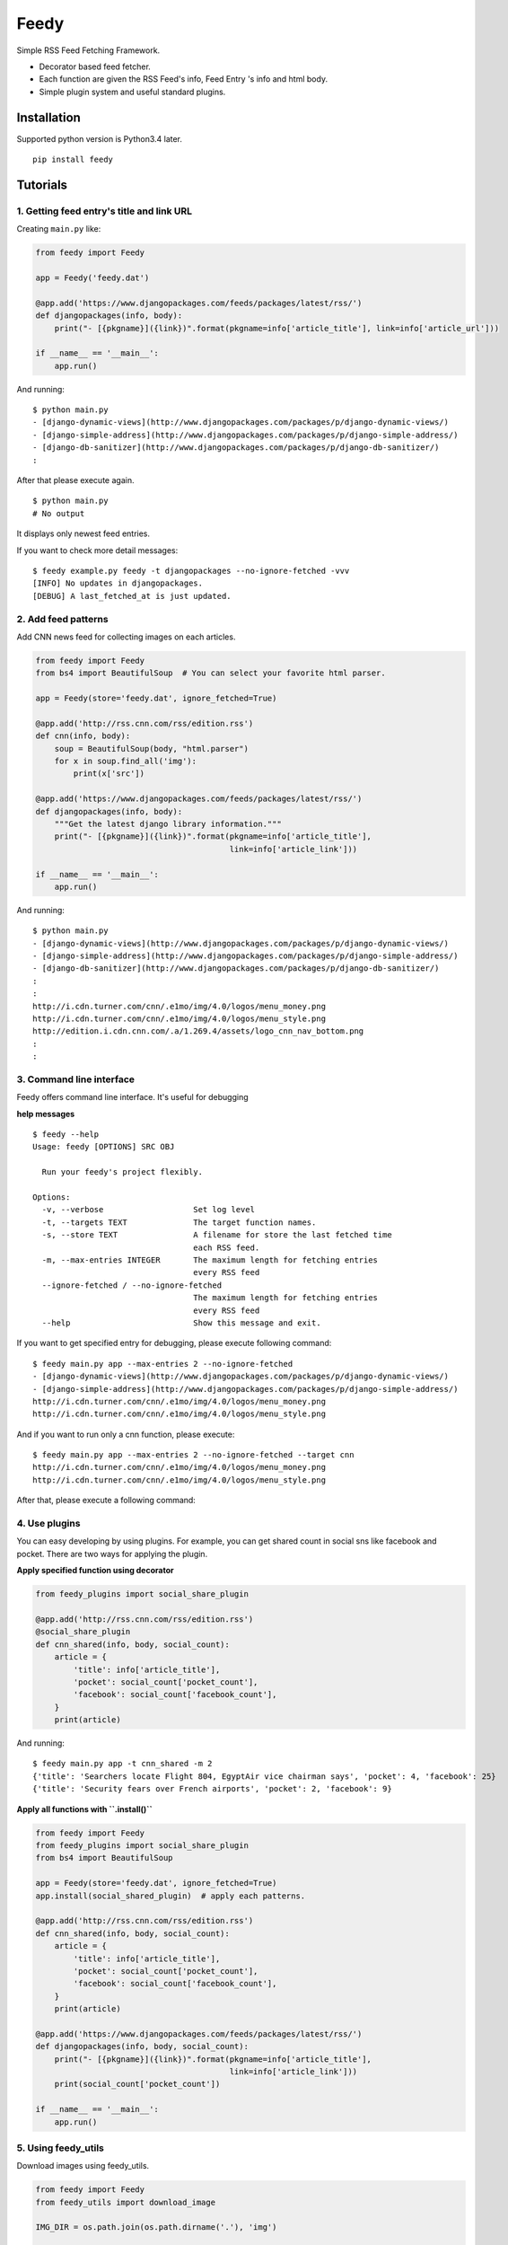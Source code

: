 =====
Feedy
=====

Simple RSS Feed Fetching Framework.

* Decorator based feed fetcher.
* Each function are given the RSS Feed's info, Feed Entry 's info and html body.
* Simple plugin system and useful standard plugins.


Installation
============

Supported python version is Python3.4 later.

::

    pip install feedy


Tutorials
=========

1. Getting feed entry's title and link URL
------------------------------------------

Creating ``main.py`` like:

.. code-block:: python

    from feedy import Feedy

    app = Feedy('feedy.dat')

    @app.add('https://www.djangopackages.com/feeds/packages/latest/rss/')
    def djangopackages(info, body):
        print("- [{pkgname}]({link})".format(pkgname=info['article_title'], link=info['article_url']))

    if __name__ == '__main__':
        app.run()


And running:

::

    $ python main.py
    - [django-dynamic-views](http://www.djangopackages.com/packages/p/django-dynamic-views/)
    - [django-simple-address](http://www.djangopackages.com/packages/p/django-simple-address/)
    - [django-db-sanitizer](http://www.djangopackages.com/packages/p/django-db-sanitizer/)
    :

After that please execute again.

::

    $ python main.py
    # No output

It displays only newest feed entries.

If you want to check more detail messages:

::

    $ feedy example.py feedy -t djangopackages --no-ignore-fetched -vvv
    [INFO] No updates in djangopackages.
    [DEBUG] A last_fetched_at is just updated.



2. Add feed patterns
--------------------

Add CNN news feed for collecting images on each articles.

.. code-block:: python

    from feedy import Feedy
    from bs4 import BeautifulSoup  # You can select your favorite html parser.

    app = Feedy(store='feedy.dat', ignore_fetched=True)

    @app.add('http://rss.cnn.com/rss/edition.rss')
    def cnn(info, body):
        soup = BeautifulSoup(body, "html.parser")
        for x in soup.find_all('img'):
            print(x['src'])

    @app.add('https://www.djangopackages.com/feeds/packages/latest/rss/')
    def djangopackages(info, body):
        """Get the latest django library information."""
        print("- [{pkgname}]({link})".format(pkgname=info['article_title'],
                                             link=info['article_link']))

    if __name__ == '__main__':
        app.run()

And running:

::

    $ python main.py
    - [django-dynamic-views](http://www.djangopackages.com/packages/p/django-dynamic-views/)
    - [django-simple-address](http://www.djangopackages.com/packages/p/django-simple-address/)
    - [django-db-sanitizer](http://www.djangopackages.com/packages/p/django-db-sanitizer/)
    :
    :
    http://i.cdn.turner.com/cnn/.e1mo/img/4.0/logos/menu_money.png
    http://i.cdn.turner.com/cnn/.e1mo/img/4.0/logos/menu_style.png
    http://edition.i.cdn.cnn.com/.a/1.269.4/assets/logo_cnn_nav_bottom.png
    :
    :


3. Command line interface
-------------------------

Feedy offers command line interface. It's useful for debugging

**help messages**

::

    $ feedy --help
    Usage: feedy [OPTIONS] SRC OBJ

      Run your feedy's project flexibly.

    Options:
      -v, --verbose                   Set log level
      -t, --targets TEXT              The target function names.
      -s, --store TEXT                A filename for store the last fetched time
                                      each RSS feed.
      -m, --max-entries INTEGER       The maximum length for fetching entries
                                      every RSS feed
      --ignore-fetched / --no-ignore-fetched
                                      The maximum length for fetching entries
                                      every RSS feed
      --help                          Show this message and exit.


If you want to get specified entry for debugging, please execute following command:

::

    $ feedy main.py app --max-entries 2 --no-ignore-fetched
    - [django-dynamic-views](http://www.djangopackages.com/packages/p/django-dynamic-views/)
    - [django-simple-address](http://www.djangopackages.com/packages/p/django-simple-address/)
    http://i.cdn.turner.com/cnn/.e1mo/img/4.0/logos/menu_money.png
    http://i.cdn.turner.com/cnn/.e1mo/img/4.0/logos/menu_style.png

And if you want to run only a cnn function, please execute:

::

    $ feedy main.py app --max-entries 2 --no-ignore-fetched --target cnn
    http://i.cdn.turner.com/cnn/.e1mo/img/4.0/logos/menu_money.png
    http://i.cdn.turner.com/cnn/.e1mo/img/4.0/logos/menu_style.png


After that, please execute a following command:


4. Use plugins
--------------

You can easy developing by using plugins.
For example, you can get shared count in social sns like facebook and pocket.
There are two ways for applying the plugin.

**Apply specified function using decorator**

.. code-block:: python

    from feedy_plugins import social_share_plugin

    @app.add('http://rss.cnn.com/rss/edition.rss')
    @social_share_plugin
    def cnn_shared(info, body, social_count):
        article = {
            'title': info['article_title'],
            'pocket': social_count['pocket_count'],
            'facebook': social_count['facebook_count'],
        }
        print(article)


And running:

::

    $ feedy main.py app -t cnn_shared -m 2
    {'title': 'Searchers locate Flight 804, EgyptAir vice chairman says', 'pocket': 4, 'facebook': 25}
    {'title': 'Security fears over French airports', 'pocket': 2, 'facebook': 9}


**Apply all functions with ``.install()``**

.. code-block:: python

    from feedy import Feedy
    from feedy_plugins import social_share_plugin
    from bs4 import BeautifulSoup

    app = Feedy(store='feedy.dat', ignore_fetched=True)
    app.install(social_shared_plugin)  # apply each patterns.

    @app.add('http://rss.cnn.com/rss/edition.rss')
    def cnn_shared(info, body, social_count):
        article = {
            'title': info['article_title'],
            'pocket': social_count['pocket_count'],
            'facebook': social_count['facebook_count'],
        }
        print(article)

    @app.add('https://www.djangopackages.com/feeds/packages/latest/rss/')
    def djangopackages(info, body, social_count):
        print("- [{pkgname}]({link})".format(pkgname=info['article_title'],
                                             link=info['article_link']))
        print(social_count['pocket_count'])

    if __name__ == '__main__':
        app.run()


5. Using feedy_utils
--------------------

Download images using feedy_utils.

.. code-block:: python

    from feedy import Feedy
    from feedy_utils import download_image

    IMG_DIR = os.path.join(os.path.dirname('.'), 'img')

    app = Feedy(store='feedy.dat', ignore_fetched=True)

    @app.add('http://rss.cnn.com/rss/edition.rss')
    def cnn(info, body):
        download_image(body, info['site_url'],
                       filename="{title}-{i}".format(info['article_title']),
                       directory=IMG_DIR)

    if __name__ == '__main__':
        app.run()


Create Plugins
==============

To write a new plugin, simply create decorator like:

.. code-block:: python

    def add_information_plugin(callback):
        @wraps(callback)
        def wrapper(*args, **kwargs):
            additional_info = "This is custom plugin."
            kwargs['additional_info'] = additional_info
            callback(*args, **kwargs)
        return wrapper


Happy hacking :)


Resources
=========

* `Github <https://github.com/c-bata/feedy>`_
* `PyPI <https://pypi.python.org/pypi/feedy>`_
